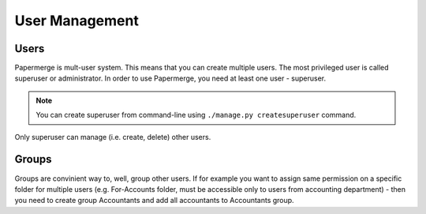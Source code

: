 User Management
================


Users
~~~~~~~~

Papermerge is mult-user system. This means that you can create multiple users.
The most privileged user is called superuser or administrator. In order to use
Papermerge, you need at least one user - superuser.

.. note::

	You can create superuser from command-line using ``./manage.py createsuperuser``
	command.

Only superuser can manage (i.e. create, delete) other users.


Groups
~~~~~~~~

Groups are convinient way to, well, group other users. If for example you want to assign
same permission on a specific folder for multiple users (e.g. For-Accounts folder, must be accessible
only to users from accounting department) - then you need to create group Accountants and add
all accountants to Accountants group.